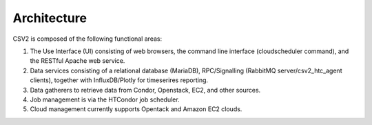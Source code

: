 Architecture
============

.. image:: ArchitectureFunctional.svg

CSV2 is composed of the following functional areas:

#. The Use Interface (UI) consisting of web browsers, the command line interface (cloudscheduler command), and
   the RESTful Apache web service.
#. Data services consisting of a relational database (MariaDB), RPC/Signalling (RabbitMQ server/csv2_htc_agent clients),
   together with InfluxDB/Plotly for timeserires reporting.
#. Data gatherers to retrieve data from Condor, Openstack, EC2, and other sources.
#. Job management is via the HTCondor job scheduler.
#. Cloud management currently supports Opentack and Amazon EC2 clouds.

